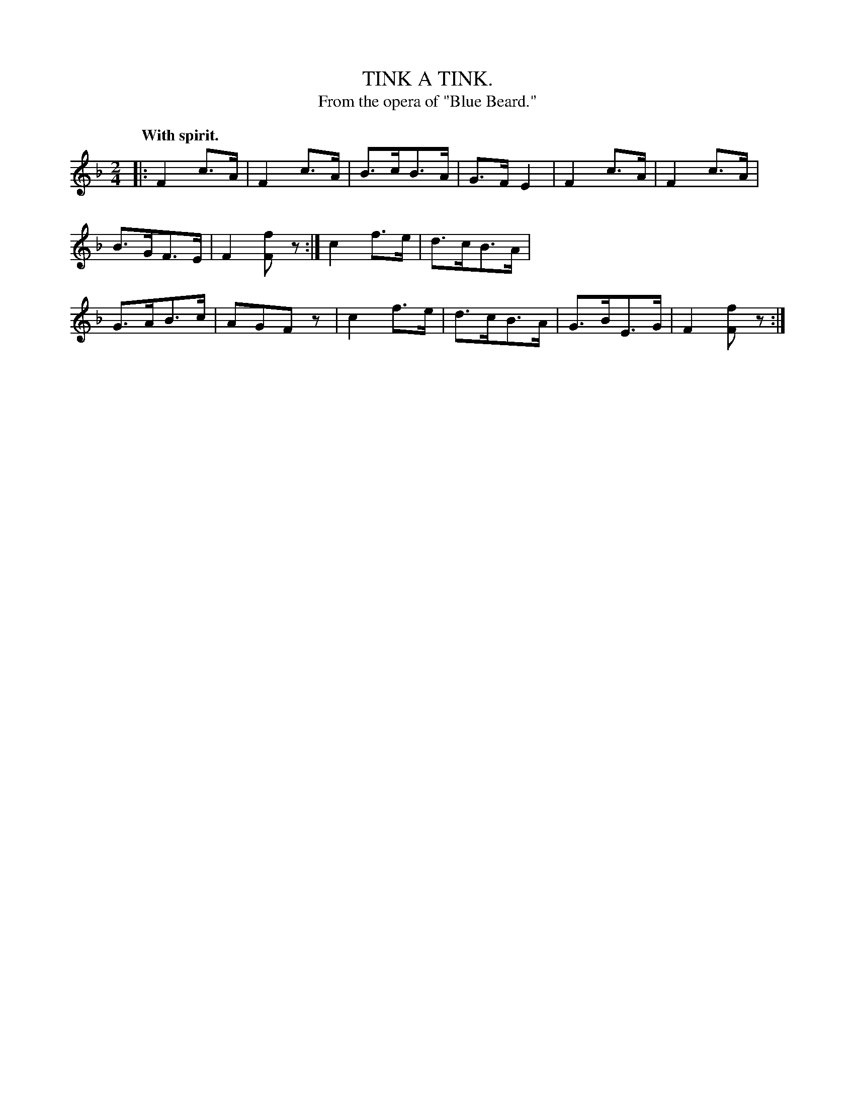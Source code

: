 X: 11271
T: TINK A TINK.
T: From the opera of "Blue Beard."
Q: "With spirit."
%R: air, hornpipe, shottish
B: W. Hamilton "Universal Tune-Book" Vol. 1 Glasgow 1844 p.127 #1
S: http://imslp.org/wiki/Hamilton's_Universal_Tune-Book_(Various)
Z: 2016 John Chambers <jc:trillian.mit.edu>
M: 2/4	% Actually, no time signature is shown.
L: 1/8
K: F
%%stretchstaff 0
% - - - - - - - - - - - - - - - - - - - - - - - - -
|:\
F2c>A | F2c>A | B>cB>A | G>FE2 |\
F2c>A | F2c>A | B>GF>E | F2[fF]z :|\
c2f>e | d>cB>A | G>AB>c | AGFz |\
c2f>e | d>cB>A | G>BE>G | F2[fF]z :|
% - - - - - - - - - - - - - - - - - - - - - - - - -
